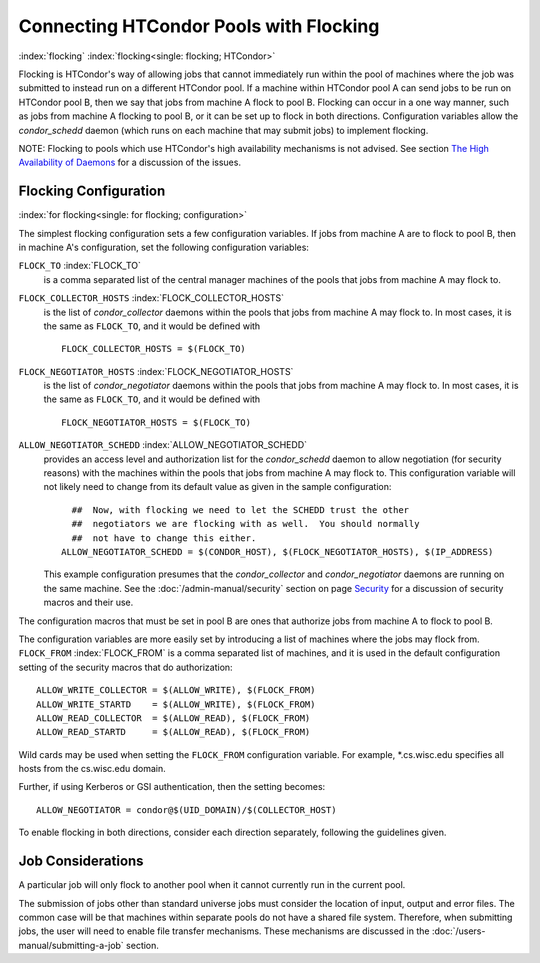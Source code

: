 Connecting HTCondor Pools with Flocking
=======================================

:index:`flocking` :index:`flocking<single: flocking; HTCondor>`

Flocking is HTCondor's way of allowing jobs that cannot immediately run
within the pool of machines where the job was submitted to instead run
on a different HTCondor pool. If a machine within HTCondor pool A can
send jobs to be run on HTCondor pool B, then we say that jobs from
machine A flock to pool B. Flocking can occur in a one way manner, such
as jobs from machine A flocking to pool B, or it can be set up to flock
in both directions. Configuration variables allow the *condor_schedd*
daemon (which runs on each machine that may submit jobs) to implement
flocking.

NOTE: Flocking to pools which use HTCondor's high availability
mechanisms is not advised. See section  `The High Availability of
Daemons <../admin-manual/high-availability.html>`_ for a discussion of
the issues.

Flocking Configuration
----------------------

:index:`for flocking<single: for flocking; configuration>`

The simplest flocking configuration sets a few configuration variables.
If jobs from machine A are to flock to pool B, then in machine A's
configuration, set the following configuration variables:

``FLOCK_TO`` :index:`FLOCK_TO`
    is a comma separated list of the central manager machines of the
    pools that jobs from machine A may flock to.

``FLOCK_COLLECTOR_HOSTS`` :index:`FLOCK_COLLECTOR_HOSTS`
    is the list of *condor_collector* daemons within the pools that
    jobs from machine A may flock to. In most cases, it is the same as
    ``FLOCK_TO``, and it would be defined with

    ::

          FLOCK_COLLECTOR_HOSTS = $(FLOCK_TO)


``FLOCK_NEGOTIATOR_HOSTS`` :index:`FLOCK_NEGOTIATOR_HOSTS`
    is the list of *condor_negotiator* daemons within the pools that
    jobs from machine A may flock to. In most cases, it is the same as
    ``FLOCK_TO``, and it would be defined with

    ::

          FLOCK_NEGOTIATOR_HOSTS = $(FLOCK_TO)


``ALLOW_NEGOTIATOR_SCHEDD`` :index:`ALLOW_NEGOTIATOR_SCHEDD`
    provides an access level and authorization list for the
    *condor_schedd* daemon to allow negotiation (for security reasons)
    with the machines within the pools that jobs from machine A may
    flock to. This configuration variable will not likely need to change
    from its default value as given in the sample configuration:

    ::

          ##  Now, with flocking we need to let the SCHEDD trust the other
          ##  negotiators we are flocking with as well.  You should normally
          ##  not have to change this either.
        ALLOW_NEGOTIATOR_SCHEDD = $(CONDOR_HOST), $(FLOCK_NEGOTIATOR_HOSTS), $(IP_ADDRESS)


    This example configuration presumes that the *condor_collector* and
    *condor_negotiator* daemons are running on the same machine. See
    the :doc:`/admin-manual/security` section on
    page `Security <../admin-manual/security.html>`_ for a discussion
    of security macros and their use.

The configuration macros that must be set in pool B are ones that
authorize jobs from machine A to flock to pool B.

The configuration variables are more easily set by introducing a list of
machines where the jobs may flock from. ``FLOCK_FROM``
:index:`FLOCK_FROM` is a comma separated list of machines, and it
is used in the default configuration setting of the security macros that
do authorization:

::

    ALLOW_WRITE_COLLECTOR = $(ALLOW_WRITE), $(FLOCK_FROM)
    ALLOW_WRITE_STARTD    = $(ALLOW_WRITE), $(FLOCK_FROM)
    ALLOW_READ_COLLECTOR  = $(ALLOW_READ), $(FLOCK_FROM)
    ALLOW_READ_STARTD     = $(ALLOW_READ), $(FLOCK_FROM)

Wild cards may be used when setting the ``FLOCK_FROM`` configuration
variable. For example, \*.cs.wisc.edu specifies all hosts from the
cs.wisc.edu domain.

Further, if using Kerberos or GSI authentication, then the setting
becomes:

::

    ALLOW_NEGOTIATOR = condor@$(UID_DOMAIN)/$(COLLECTOR_HOST)

To enable flocking in both directions, consider each direction
separately, following the guidelines given.

Job Considerations
------------------

A particular job will only flock to another pool when it cannot
currently run in the current pool.

The submission of jobs other than standard universe jobs must consider
the location of input, output and error files. The common case will be
that machines within separate pools do not have a shared file system.
Therefore, when submitting jobs, the user will need to enable file
transfer mechanisms. These mechanisms are discussed in
the :doc:`/users-manual/submitting-a-job` section.
